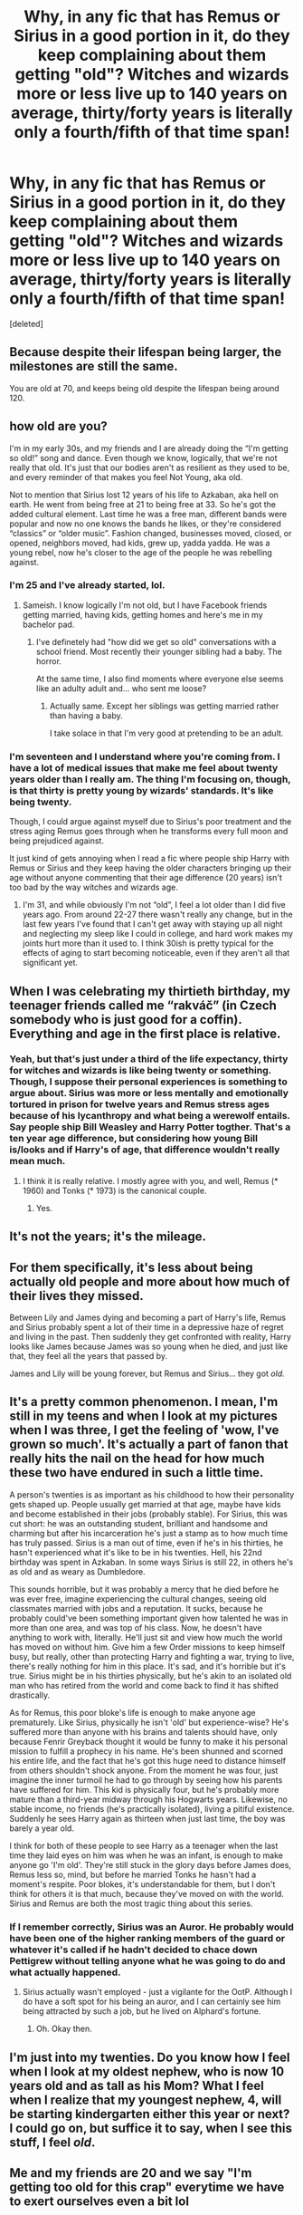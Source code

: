 #+TITLE: Why, in any fic that has Remus or Sirius in a good portion in it, do they keep complaining about them getting "old"? Witches and wizards more or less live up to 140 years on average, thirty/forty years is literally only a fourth/fifth of that time span!

* Why, in any fic that has Remus or Sirius in a good portion in it, do they keep complaining about them getting "old"? Witches and wizards more or less live up to 140 years on average, thirty/forty years is literally only a fourth/fifth of that time span!
:PROPERTIES:
:Score: 80
:DateUnix: 1592341332.0
:DateShort: 2020-Jun-17
:FlairText: Discussion
:END:
[deleted]


** Because despite their lifespan being larger, the milestones are still the same.

You are old at 70, and keeps being old despite the lifespan being around 120.
:PROPERTIES:
:Author: Kellar21
:Score: 46
:DateUnix: 1592344431.0
:DateShort: 2020-Jun-17
:END:


** how old are you?

I'm in my early 30s, and my friends and I are already doing the “I'm getting so old!” song and dance. Even though we know, logically, that we're not really that old. It's just that our bodies aren't as resilient as they used to be, and every reminder of that makes you feel Not Young, aka old.

Not to mention that Sirius lost 12 years of his life to Azkaban, aka hell on earth. He went from being free at 21 to being free at 33. So he's got the added cultural element. Last time he was a free man, different bands were popular and now no one knows the bands he likes, or they're considered “classics” or “older music”. Fashion changed, businesses moved, closed, or opened, neighbors moved, had kids, grew up, yadda yadda. He was a young rebel, now he's closer to the age of the people he was rebelling against.
:PROPERTIES:
:Author: Serpensortia
:Score: 75
:DateUnix: 1592344541.0
:DateShort: 2020-Jun-17
:END:

*** I'm 25 and I've already started, lol.
:PROPERTIES:
:Author: Luna-shovegood
:Score: 22
:DateUnix: 1592346400.0
:DateShort: 2020-Jun-17
:END:

**** Sameish. I know logically I'm not old, but I have Facebook friends getting married, having kids, getting homes and here's me in my bachelor pad.
:PROPERTIES:
:Author: SpongeBobmobiuspants
:Score: 7
:DateUnix: 1592376172.0
:DateShort: 2020-Jun-17
:END:

***** I've definetely had "how did we get so old" conversations with a school friend. Most recently their younger sibling had a baby. The horror.

At the same time, I also find moments where everyone else seems like an adulty adult and... who sent me loose?
:PROPERTIES:
:Author: Luna-shovegood
:Score: 5
:DateUnix: 1592389315.0
:DateShort: 2020-Jun-17
:END:

****** Actually same. Except her siblings was getting married rather than having a baby.

I take solace in that I'm very good at pretending to be an adult.
:PROPERTIES:
:Author: SpongeBobmobiuspants
:Score: 2
:DateUnix: 1592422663.0
:DateShort: 2020-Jun-18
:END:


*** I'm seventeen and I understand where you're coming from. I have a lot of medical issues that make me feel about twenty years older than I really am. The thing I'm focusing on, though, is that thirty is pretty young by wizards' standards. It's like being twenty.

Though, I could argue against myself due to Sirius's poor treatment and the stress aging Remus goes through when he transforms every full moon and being prejudiced against.

It just kind of gets annoying when I read a fic where people ship Harry with Remus or Sirius and they keep having the older characters bringing up their age without anyone commenting that their age difference (20 years) isn't too bad by the way witches and wizards age.
:PROPERTIES:
:Author: CyberWolfWrites
:Score: 10
:DateUnix: 1592346067.0
:DateShort: 2020-Jun-17
:END:

**** I'm 31, and while obviously I'm not “old”, I feel a lot older than I did five years ago. From around 22-27 there wasn't really any change, but in the last few years I've found that I can't get away with staying up all night and neglecting my sleep like I could in college, and hard work makes my joints hurt more than it used to. I think 30ish is pretty typical for the effects of aging to start becoming noticeable, even if they aren't all that significant yet.
:PROPERTIES:
:Author: sadrice
:Score: 12
:DateUnix: 1592349505.0
:DateShort: 2020-Jun-17
:END:


** When I was celebrating my thirtieth birthday, my teenager friends called me “rakváč” (in Czech somebody who is just good for a coffin). Everything and age in the first place is relative.
:PROPERTIES:
:Author: ceplma
:Score: 10
:DateUnix: 1592345640.0
:DateShort: 2020-Jun-17
:END:

*** Yeah, but that's just under a third of the life expectancy, thirty for witches and wizards is like being twenty or something. Though, I suppose their personal experiences is something to argue about. Sirius was more or less mentally and emotionally tortured in prison for twelve years and Remus stress ages because of his lycanthropy and what being a werewolf entails. Say people ship Bill Weasley and Harry Potter togther. That's a ten year age difference, but considering how young Bill is/looks and if Harry's of age, that difference wouldn't really mean much.
:PROPERTIES:
:Author: CyberWolfWrites
:Score: 4
:DateUnix: 1592345812.0
:DateShort: 2020-Jun-17
:END:

**** I think it is really relative. I mostly agree with you, and well, Remus (* 1960) and Tonks (* 1973) is the canonical couple.
:PROPERTIES:
:Author: ceplma
:Score: 2
:DateUnix: 1592347333.0
:DateShort: 2020-Jun-17
:END:

***** Yes.
:PROPERTIES:
:Author: CyberWolfWrites
:Score: 1
:DateUnix: 1592347370.0
:DateShort: 2020-Jun-17
:END:


** It's not the years; it's the mileage.
:PROPERTIES:
:Author: wordhammer
:Score: 7
:DateUnix: 1592348454.0
:DateShort: 2020-Jun-17
:END:


** For them specifically, it's less about being actually old people and more about how much of their lives they missed.

Between Lily and James dying and becoming a part of Harry's life, Remus and Sirius probably spent a lot of their time in a depressive haze of regret and living in the past. Then suddenly they get confronted with reality, Harry looks like James because James was so young when he died, and just like that, they feel all the years that passed by.

James and Lily will be young forever, but Remus and Sirius... they got /old./
:PROPERTIES:
:Author: panda-goddess
:Score: 7
:DateUnix: 1592366902.0
:DateShort: 2020-Jun-17
:END:


** It's a pretty common phenomenon. I mean, I'm still in my teens and when I look at my pictures when I was three, I get the feeling of 'wow, I've grown so much'. It's actually a part of fanon that really hits the nail on the head for how much these two have endured in such a little time.

A person's twenties is as important as his childhood to how their personality gets shaped up. People usually get married at that age, maybe have kids and become established in their jobs (probably stable). For Sirius, this was cut short: he was an outstanding student, brilliant and handsome and charming but after his incarceration he's just a stamp as to how much time has truly passed. Sirius is a man out of time, even if he's in his thirties, he hasn't experienced what it's like to be in his twenties. Hell, his 22nd birthday was spent in Azkaban. In some ways Sirius is still 22, in others he's as old and as weary as Dumbledore.

This sounds horrible, but it was probably a mercy that he died before he was ever free, imagine experiencing the cultural changes, seeing old classmates married with jobs and a reputation. It sucks, because he probably could've been something important given how talented he was in more than one area, and was top of his class. Now, he doesn't have anything to work with, literally. He'll just sit and view how much the world has moved on without him. Give him a few Order missions to keep himself busy, but really, other than protecting Harry and fighting a war, trying to live, there's really nothing for him in this place. It's sad, and it's horrible but it's true. Sirius might be in his thirties physically, but he's akin to an isolated old man who has retired from the world and come back to find it has shifted drastically.

As for Remus, this poor bloke's life is enough to make anyone age prematurely. Like Sirius, physically he isn't 'old' but experience-wise? He's suffered more than anyone with his brains and talents should have, only because Fenrir Greyback thought it would be funny to make it his personal mission to fulfill a prophecy in his name. He's been shunned and scorned his entire life, and the fact that he's got this huge need to distance himself from others shouldn't shock anyone. From the moment he was four, just imagine the inner turmoil he had to go through by seeing how his parents have suffered for him. This kid is physically four, but he's probably more mature than a third-year midway through his Hogwarts years. Likewise, no stable income, no friends (he's practically isolated), living a pitiful existence. Suddenly he sees Harry again as thirteen when just last time, the boy was barely a year old.

I think for both of these people to see Harry as a teenager when the last time they laid eyes on him was when he was an infant, is enough to make anyone go 'I'm old'. They're still stuck in the glory days before James does, Remus less so, mind, but before he married Tonks he hasn't had a moment's respite. Poor blokes, it's understandable for them, but I don't think for others it is that much, because they've moved on with the world. Sirius and Remus are both the most tragic thing about this series.
:PROPERTIES:
:Score: 8
:DateUnix: 1592351784.0
:DateShort: 2020-Jun-17
:END:

*** If I remember correctly, Sirius was an Auror. He probably would have been one of the higher ranking members of the guard or whatever it's called if he hadn't decided to chace down Pettigrew without telling anyone what he was going to do and what actually happened.
:PROPERTIES:
:Author: CyberWolfWrites
:Score: 1
:DateUnix: 1592352156.0
:DateShort: 2020-Jun-17
:END:

**** Sirius actually wasn't employed - just a vigilante for the OotP. Although I do have a soft spot for his being an auror, and I can certainly see him being attracted by such a job, but he lived on Alphard's fortune.
:PROPERTIES:
:Score: 5
:DateUnix: 1592352568.0
:DateShort: 2020-Jun-17
:END:

***** Oh. Okay then.
:PROPERTIES:
:Author: CyberWolfWrites
:Score: 1
:DateUnix: 1592354373.0
:DateShort: 2020-Jun-17
:END:


** I'm just into my twenties. Do you know how I feel when I look at my oldest nephew, who is now 10 years old and as tall as his Mom? What I feel when I realize that my youngest nephew, 4, will be starting kindergarten either this year or next? I could go on, but suffice it to say, when I see this stuff, I feel /old/.
:PROPERTIES:
:Author: KevMan18
:Score: 5
:DateUnix: 1592347704.0
:DateShort: 2020-Jun-17
:END:


** Me and my friends are 20 and we say "I'm getting too old for this crap" everytime we have to exert ourselves even a bit lol
:PROPERTIES:
:Author: THECAMFIREHAWK
:Score: 3
:DateUnix: 1592349393.0
:DateShort: 2020-Jun-17
:END:


** Yeah? Try being a 51 year old muggle. Now THATS old. Everything is slower, saggier, and aches all the dang time. I look around and see my buddies going through a midlife crisis, getting a new sports car, “trading up” the spouse, and I think: “why spend the cash on a car when you are still saggy and pathetic? It doesn't change the fact that you have more years behind you than in front of you. Spend that money on the best steroids available, grab life by the balls, live to the fullest.” So yeah, give Sirius some performance enhancing drugs.
:PROPERTIES:
:Author: capctr
:Score: 6
:DateUnix: 1592346169.0
:DateShort: 2020-Jun-17
:END:

*** You might live to 105! More years ahead!
:PROPERTIES:
:Author: LordVoldemoore
:Score: 1
:DateUnix: 1592400848.0
:DateShort: 2020-Jun-17
:END:


** Sirius lost a portion of his life to Azkaban, and werewolf's Lifespans are shortened.
:PROPERTIES:
:Author: PompadourWampus
:Score: 4
:DateUnix: 1592347101.0
:DateShort: 2020-Jun-17
:END:

*** I don't think they're shortened but the stress causes them to prematurely age. Edit: That argues against my point/question.
:PROPERTIES:
:Author: CyberWolfWrites
:Score: 2
:DateUnix: 1592347467.0
:DateShort: 2020-Jun-17
:END:

**** The curse causes self inflicted wounds. I think it's the damage that causes shorter life expectancy.
:PROPERTIES:
:Author: PompadourWampus
:Score: 7
:DateUnix: 1592347566.0
:DateShort: 2020-Jun-17
:END:

***** And the stress of being thought of as a monster when you only have a furry problem once a month at night for about six hours.
:PROPERTIES:
:Author: CyberWolfWrites
:Score: -1
:DateUnix: 1592348556.0
:DateShort: 2020-Jun-17
:END:

****** About twelve hours, on average.
:PROPERTIES:
:Author: MTheLoud
:Score: 1
:DateUnix: 1592355235.0
:DateShort: 2020-Jun-17
:END:


** So, I'm at an age where some of my friends are single, most of them have better jobs and some - god forbid - have kids. I'm already married, so admittedly I can't argue on that one.

I'm not literally old - though my hands are showing my age the most. I'm still - as people older than me tell me - very young. I've also worked in education where the things I was interested are either an unknown or outdated, where the children were born AFTER I left school.

People at school seem so, so young. People at university immature and ill prepared for the world. I was too. I didn't believe my teacher in school but mentally there is a HUGE shift between 17/18 and 25.

In Sirius/Remus' case, their parents and most of their friends have died. They're more or less trapped into the house Sirius ran away from and swore to never return to. Both of them had their adulthood and carefree times stolen from them - Sirius through prison and Remus through poverty and discrimation. Despite neither of them having kids (until the last book) their friend's kid is now in his teens and believes he alone can save the world*. Harry is probably close to the age in which they decided they'd join the war effort and bring about it's defeat, yet a whole generation on its the same old same old.

In short, as others have said - milestones.
:PROPERTIES:
:Author: Luna-shovegood
:Score: 2
:DateUnix: 1592347249.0
:DateShort: 2020-Jun-17
:END:

*** I should probably take that into account. They feel old, more mentally than physcially at times, but physically are not.
:PROPERTIES:
:Author: CyberWolfWrites
:Score: 1
:DateUnix: 1592347438.0
:DateShort: 2020-Jun-17
:END:


*** I'm in my mid 20s and somewhat feel exactly the same as my early 20s. I had a lot of shite stuff happen when I was 18/19 though that had that warping effect of making me both grow up faster and freeze my emotional self in a sense, so I'm sure I'm not a yardstick for this sort of thing 😂

Also, sunscreen on your hands (face/neck too) every day, even cloudy ones!
:PROPERTIES:
:Author: LordVoldemoore
:Score: 1
:DateUnix: 1592400777.0
:DateShort: 2020-Jun-17
:END:

**** Haha, yes - I've also started getting weirdly practical. I never thought I'd be excited by kitchen appliances and wandering outside admiring the birds. I've turned into my dad/grandparents except unlike them I don't know the breeds.

I was the same - I got married young to ensure I was no longer counted as a dependent. Most of my shit was before 18, but I still had to deal with the fallout.

So on the one hand, I've always been mature for my age and on the other I've missed some core development. I'm told that feeling like most other people are adultier adults while also wondering how you got so "old" is normal.
:PROPERTIES:
:Author: Luna-shovegood
:Score: 1
:DateUnix: 1592403583.0
:DateShort: 2020-Jun-17
:END:


** When the main cast is 12-15, guys in their mid-30's are ancient. Especially Remus and Sirius, who've not had kind lives and look more than their age.
:PROPERTIES:
:Author: datcatburd
:Score: 2
:DateUnix: 1592348247.0
:DateShort: 2020-Jun-17
:END:


** One spent 12 years in a freezing cold cell in close proximity to soul sucking demons and then almost a year on the run living as a dog.

The other one has a lifetime condition that makes him ineligible for any decent work - no money, no healthcare, no good place to live, I mean look at his clothes! he's a goddamn wizard, if his clothes look this bad and he doesn't buy new ones then he literally doesn't have a penny to spare on new ones.
:PROPERTIES:
:Author: Deiskos
:Score: 2
:DateUnix: 1592369928.0
:DateShort: 2020-Jun-17
:END:


** Well I started complaining about getting old when I was 25. I called it my midlife midlife crisis. I'm almost 30 now and it just keeps getting worse lol. It doesn't help that I have a job where I work with teenagers and it's hard to describe just how jarring the gap between two generation are. Now I'm not knocking gen z. I think their dark humour is delightful :) and I love them very much but it's still weird to hear them talk amongst themselves and to me... it's like they keep slipping into another language without realizing it. Then sometimes I'll say something and it's like I'm slipping into another different language. But we all understand the words but not the translation. It's just weird. So it makes me feel old. That's probably what Remus and Sirius feel like. Even more so for Sirius.

Edit: I had another thought. So because I'm around gen z so much if I'm at a party or talking to my older family members and start guessing or misusing slang for example'Fleek' or ‘Yeet'. Without thinking I'll just say your using it wrong. Then have to explain it the how's and why's.
:PROPERTIES:
:Author: Kallirianne
:Score: 1
:DateUnix: 1592353248.0
:DateShort: 2020-Jun-17
:END:

*** What do they say?? Hahaha. Everything seems to sound like a meme I swear 😂
:PROPERTIES:
:Author: LordVoldemoore
:Score: 1
:DateUnix: 1592400969.0
:DateShort: 2020-Jun-17
:END:

**** That's basically sums it up. Nothing but all memes and references to TikTok.

I actually had to put my foot down when we were allowed to keep our phones on shift because they kept showing me endless memes but they're not really my thing. And then I had to look at their little sad and disappointed faces. My friend pointed out how much they all looked up to me and probably were seeking my approval. I felt so bad that now I just put up with it and nod and smile because it makes them happy. smh lol
:PROPERTIES:
:Author: Kallirianne
:Score: 2
:DateUnix: 1592459949.0
:DateShort: 2020-Jun-18
:END:


** Well, given the toll being a werewolf/spending 12 years in azkaban takes on a person, I really doubt that either of them would live that long even if they managed to die of old age.
:PROPERTIES:
:Author: KingDarius89
:Score: 1
:DateUnix: 1592372638.0
:DateShort: 2020-Jun-17
:END:


** Remus is a werewolf, the toll of the curse is so bad that muggles die under the strain. So Remus is no doubt ageing faster under the strain.

Padfoot was in Azkaban for a decade, in the maximum security section with full time exposure to dementors, and out in the cold North Sea, reckon that would age him early as well.
:PROPERTIES:
:Author: Rodentsz
:Score: 1
:DateUnix: 1592411011.0
:DateShort: 2020-Jun-17
:END:

*** I actually think that the muggles die almost as soon as they're cursed, don't they? Something like rabies.
:PROPERTIES:
:Author: CyberWolfWrites
:Score: 1
:DateUnix: 1592466819.0
:DateShort: 2020-Jun-18
:END:


** They may live longer, but that doesn't mean they age slower. They age just as fast as muggles do. Which means they'll be spending the majority of their extended lifespan being wrinkled and grey.

While 30/40 is hardly wrinkled and grey, as someone over 40 myself, I'm complaining about getting old, too. It's not so much about how many more years I've got yet to live, it's about my youth disappearing forever. This is even more so for Sirius, who spent what should've been the best part of his youth locked up in Azkaban.
:PROPERTIES:
:Author: nefrmt
:Score: 1
:DateUnix: 1592471397.0
:DateShort: 2020-Jun-18
:END:


** It's fairly common especially considering that typically when they say this it's in relation to Harry and his friends who are decades younger. My friends and I are in our early twenties (like none of us have completed our undergrad yet) and we still feel like that when we see our younger siblings doing something we outgrew.

Hell I feel old when I go on FB and see people my age posting wedding pictures or pics of their first kids.
:PROPERTIES:
:Author: Kingslayer629736
:Score: 1
:DateUnix: 1594347236.0
:DateShort: 2020-Jul-10
:END:

*** Yeah, I pretty much understand most angles as to why it's a comment argument in fics. I'm still allowed to grumble about it, though.
:PROPERTIES:
:Author: CyberWolfWrites
:Score: 1
:DateUnix: 1594386423.0
:DateShort: 2020-Jul-10
:END:
